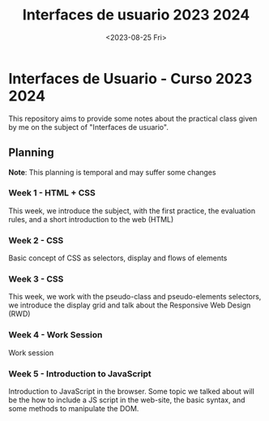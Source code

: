 #+TITLE: Interfaces de usuario 2023 2024
#+DATE: <2023-08-25 Fri>
#+EXPORT_FILE_NAME: index


* Interfaces de Usuario - Curso 2023 2024

This repository aims to provide some notes about the practical class given by me on the subject of
"Interfaces de usuario".

** Planning

*Note*: This planning is temporal and may suffer some changes

*** Week 1  - HTML + CSS
SCHEDULED: [2023-09-04 Mon]
This week, we introduce the subject, with the first  practice, the evaluation rules, and a short
introduction to the web (HTML)

*** Week 2 - CSS
SCHEDULED: [2023-09-11 Mon]
Basic concept of CSS as selectors, display and flows of elements

*** Week 3 - CSS
SCHEDULED: [2023-09-18 Mon]

This week, we work with the pseudo-class and pseudo-elements selectors, we
introduce the display grid and talk about the Responsive Web Design (RWD)

*** Week 4 - Work Session
SCHEDULED: [2023-09-25 Mon]
Work session

*** Week 5 - Introduction to JavaScript
SCHEDULED: [2023-10-02 Mon]
Introduction to JavaScript in the browser. Some topic we talked about will be
the how to include a JS script in the web-site, the basic syntax, and some
methods to manipulate the DOM.



